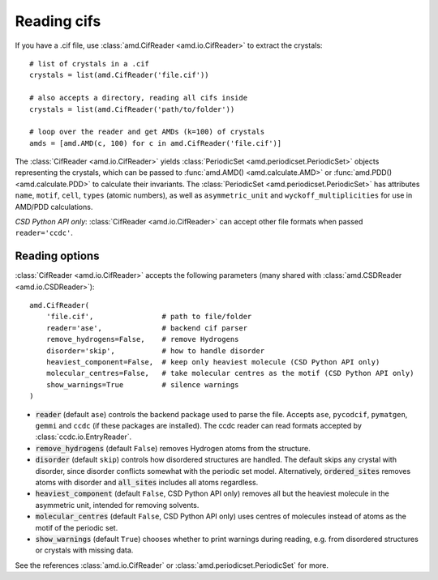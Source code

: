 Reading cifs
============

If you have a .cif file, use :class:`amd.CifReader <amd.io.CifReader>` to extract the crystals::

    # list of crystals in a .cif
    crystals = list(amd.CifReader('file.cif'))

    # also accepts a directory, reading all cifs inside
    crystals = list(amd.CifReader('path/to/folder'))

    # loop over the reader and get AMDs (k=100) of crystals
    amds = [amd.AMD(c, 100) for c in amd.CifReader('file.cif')]

The :class:`CifReader <amd.io.CifReader>` yields :class:`PeriodicSet <amd.periodicset.PeriodicSet>` objects representing the crystals, 
which can be passed to :func:`amd.AMD() <amd.calculate.AMD>` or :func:`amd.PDD() <amd.calculate.PDD>` to calculate their invariants. 
The :class:`PeriodicSet <amd.periodicset.PeriodicSet>` has attributes ``name``, ``motif``, ``cell``, ``types`` (atomic numbers), 
as well as ``asymmetric_unit`` and ``wyckoff_multiplicities`` for use in AMD/PDD calculations.

*CSD Python API only*: :class:`CifReader <amd.io.CifReader>` can accept other file formats when passed ``reader='ccdc'``.

Reading options
---------------

:class:`CifReader <amd.io.CifReader>` accepts the following parameters (many shared with :class:`amd.CSDReader <amd.io.CSDReader>`)::

    amd.CifReader(
        'file.cif',                # path to file/folder
        reader='ase',              # backend cif parser
        remove_hydrogens=False,    # remove Hydrogens
        disorder='skip',           # how to handle disorder
        heaviest_component=False,  # keep only heaviest molecule (CSD Python API only)
        molecular_centres=False,   # take molecular centres as the motif (CSD Python API only)
        show_warnings=True         # silence warnings
    )

* :code:`reader` (default ``ase``) controls the backend package used to parse the file. Accepts ``ase``, ``pycodcif``, ``pymatgen``, ``gemmi`` and ``ccdc`` (if these packages are installed). The ccdc reader can read formats accepted by :class:`ccdc.io.EntryReader`.
* :code:`remove_hydrogens` (default ``False``) removes Hydrogen atoms from the structure.
* :code:`disorder` (default ``skip``) controls how disordered structures are handled. The default skips any crystal with disorder, since disorder conflicts somewhat with the periodic set model. Alternatively, :code:`ordered_sites` removes atoms with disorder and :code:`all_sites` includes all atoms regardless.
* :code:`heaviest_component` (default ``False``, CSD Python API only) removes all but the heaviest molecule in the asymmetric unit, intended for removing solvents.
* :code:`molecular_centres` (default ``False``, CSD Python API only) uses centres of molecules instead of atoms as the motif of the periodic set.
* :code:`show_warnings` (default ``True``) chooses whether to print warnings during reading, e.g. from disordered structures or crystals with missing data.

See the references :class:`amd.io.CifReader` or :class:`amd.periodicset.PeriodicSet` for more.